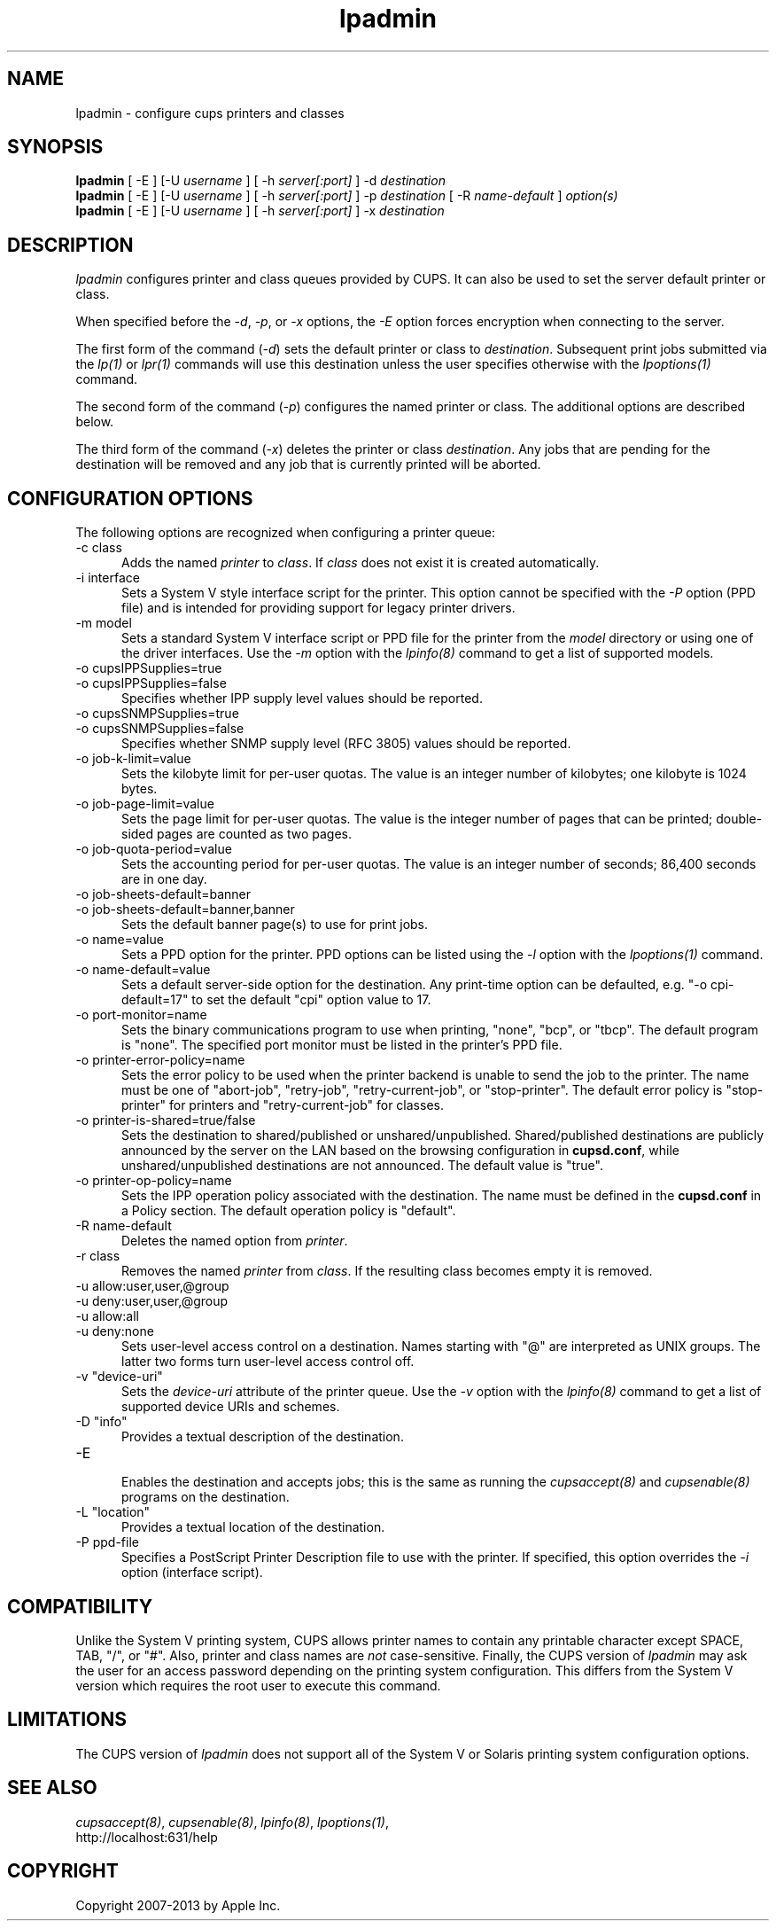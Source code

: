 .\"
.\" "$Id: lpadmin.man 11022 2013-06-06 22:14:09Z msweet $"
.\"
.\"   lpadmin man page for CUPS.
.\"
.\"   Copyright 2007-2013 by Apple Inc.
.\"   Copyright 1997-2006 by Easy Software Products.
.\"
.\"   These coded instructions, statements, and computer programs are the
.\"   property of Apple Inc. and are protected by Federal copyright
.\"   law.  Distribution and use rights are outlined in the file "LICENSE.txt"
.\"   which should have been included with this file.  If this file is
.\"   file is missing or damaged, see the license at "http://www.cups.org/".
.\"
.TH lpadmin 8 "CUPS" "16 July 2012" "Apple Inc."
.SH NAME
lpadmin \- configure cups printers and classes
.SH SYNOPSIS
.B lpadmin
[ \-E ] [\-U
.I username
] [ \-h
.I server[:port]
] \-d
.I destination
.br
.B lpadmin
[ \-E ] [\-U
.I username
] [ \-h
.I server[:port]
] \-p
.I destination
[ \-R
.I name-default
]
.I option(s)
.br
.B lpadmin
[ \-E ] [\-U
.I username
] [ \-h
.I server[:port]
] \-x
.I destination
.SH DESCRIPTION
\fIlpadmin\fR configures printer and class queues provided by
CUPS. It can also be used to set the server default printer or
class.
.LP
When specified before the \fI-d\fR, \fI-p\fR, or \fI-x\fR
options, the \fI-E\fR option forces encryption when connecting to
the server.
.LP
The first form of the command (\fI-d\fR) sets the default printer
or class to \fIdestination\fR.  Subsequent print jobs submitted
via the \fIlp(1)\fR or \fIlpr(1)\fR commands will use this
destination unless the user specifies otherwise with the
\fIlpoptions(1)\fR command.
.LP
The second form of the command (\fI-p\fR) configures the named
printer or class.  The additional options are described below.
.LP
The third form of the command (\fI-x\fR) deletes the printer or
class \fIdestination\fR. Any jobs that are pending for the
destination will be removed and any job that is currently printed
will be aborted.
.SH CONFIGURATION OPTIONS
The following options are recognized when configuring a printer
queue:
.TP 5
\-c class
.br
Adds the named \fIprinter\fR to \fIclass\fR.  If \fIclass\fR does
not exist it is created automatically.
.TP 5
\-i interface
.br
Sets a System V style interface script for the printer. This
option cannot be specified with the \fI-P\fR option (PPD file)
and is intended for providing support for legacy printer drivers.
.TP 5
\-m model
.br
Sets a standard System V interface script or PPD file for the printer from the
\fImodel\fR directory or using one of the driver interfaces. Use the \fI-m\fR
option with the \fIlpinfo(8)\fR command to get a list of supported models.
.TP 5
\-o cupsIPPSupplies=true
.TP 5
\-o cupsIPPSupplies=false
.br
Specifies whether IPP supply level values should be reported.
.TP 5
\-o cupsSNMPSupplies=true
.TP 5
\-o cupsSNMPSupplies=false
.br
Specifies whether SNMP supply level (RFC 3805) values should be reported.
.TP 5
\-o job-k-limit=value
.br
Sets the kilobyte limit for per-user quotas. The value is an
integer number of kilobytes; one kilobyte is 1024 bytes.
.TP 5
\-o job-page-limit=value
.br
Sets the page limit for per-user quotas. The value is the integer
number of pages that can be printed; double-sided pages are
counted as two pages.
.TP 5
\-o job-quota-period=value
.br
Sets the accounting period for per-user quotas. The value is an
integer number of seconds; 86,400 seconds are in one day.
.TP 5
\-o job-sheets-default=banner
.TP 5
\-o job-sheets-default=banner,banner
.br
Sets the default banner page(s) to use for print jobs.
.TP 5
\-o name=value
.br
Sets a PPD option for the printer. PPD options can be listed using the \fI-l\fR
option with the \fIlpoptions(1)\fR command.
.TP 5
\-o name-default=value
.br
Sets a default server-side option for the destination. Any print-time
option can be defaulted, e.g. "\-o cpi-default=17" to set the default
"cpi" option value to 17.
.TP 5
\-o port-monitor=name
.br
Sets the binary communications program to use when printing,
"none", "bcp", or "tbcp". The default program is "none". The
specified port monitor must be listed in the printer's PPD file.
.TP 5
\-o printer-error-policy=name
.br
Sets the error policy to be used when the printer backend is
unable to send the job to the printer. The name must be one of
"abort-job", "retry-job", "retry-current-job", or "stop-printer". The default
error policy is "stop-printer" for printers and "retry-current-job" for
classes.
.TP 5
\-o printer-is-shared=true/false
.br
Sets the destination to shared/published or unshared/unpublished.
Shared/published destinations are publicly announced by the server
on the LAN based on the browsing configuration in
\fBcupsd.conf\fR, while unshared/unpublished destinations are not
announced. The default value is "true".
.TP 5
\-o printer-op-policy=name
.br
Sets the IPP operation policy associated with the destination. The
name must be defined in the \fBcupsd.conf\fR in a Policy section.
The default operation policy is "default".
.TP 5
\-R name-default
.br
Deletes the named option from \fIprinter\fR.
.TP 5
\-r class
.br
Removes the named \fIprinter\fR from \fIclass\fR.  If the
resulting class becomes empty it is removed.
.TP 5
\-u allow:user,user,@group
.TP 5
\-u deny:user,user,@group
.TP 5
\-u allow:all
.TP 5
\-u deny:none
.br
Sets user-level access control on a destination. Names starting with
"@" are interpreted as UNIX groups. The latter two forms turn
user-level access control off.
.TP 5
\-v "device-uri"
.br
Sets the \fIdevice-uri\fR attribute of the printer queue. Use the \fI-v\fR
option with the \fIlpinfo(8)\fR command to get a list of supported device URIs
and schemes.
.TP 5
\-D "info"
.br
Provides a textual description of the destination.
.TP 5
\-E
.br
Enables the destination and accepts jobs; this is the same as running the
\fIcupsaccept(8)\fR and \fIcupsenable(8)\fR programs on the destination.
.TP 5
\-L "location"
.br
Provides a textual location of the destination.
.TP 5
\-P ppd-file
.br
Specifies a PostScript Printer Description file to use with the
printer. If specified, this option overrides the \fI-i\fR option
(interface script).
.SH COMPATIBILITY
Unlike the System V printing system, CUPS allows printer names to
contain any printable character except SPACE, TAB, "/", or "#".
Also, printer and class names are \fInot\fR case-sensitive.
Finally, the CUPS version of \fIlpadmin\fR may ask the user for
an access password depending on the printing system
configuration. This differs from the System V version which
requires the root user to execute this command.
.SH LIMITATIONS
The CUPS version of \fIlpadmin\fR does not support all of the
System V or Solaris printing system configuration options.
.SH SEE ALSO
\fIcupsaccept(8)\fR, \fIcupsenable(8)\fR, \fIlpinfo(8)\fR,
\fIlpoptions(1)\fR,
.br
http://localhost:631/help
.SH COPYRIGHT
Copyright 2007-2013 by Apple Inc.
.\"
.\" End of "$Id: lpadmin.man 11022 2013-06-06 22:14:09Z msweet $".
.\"
